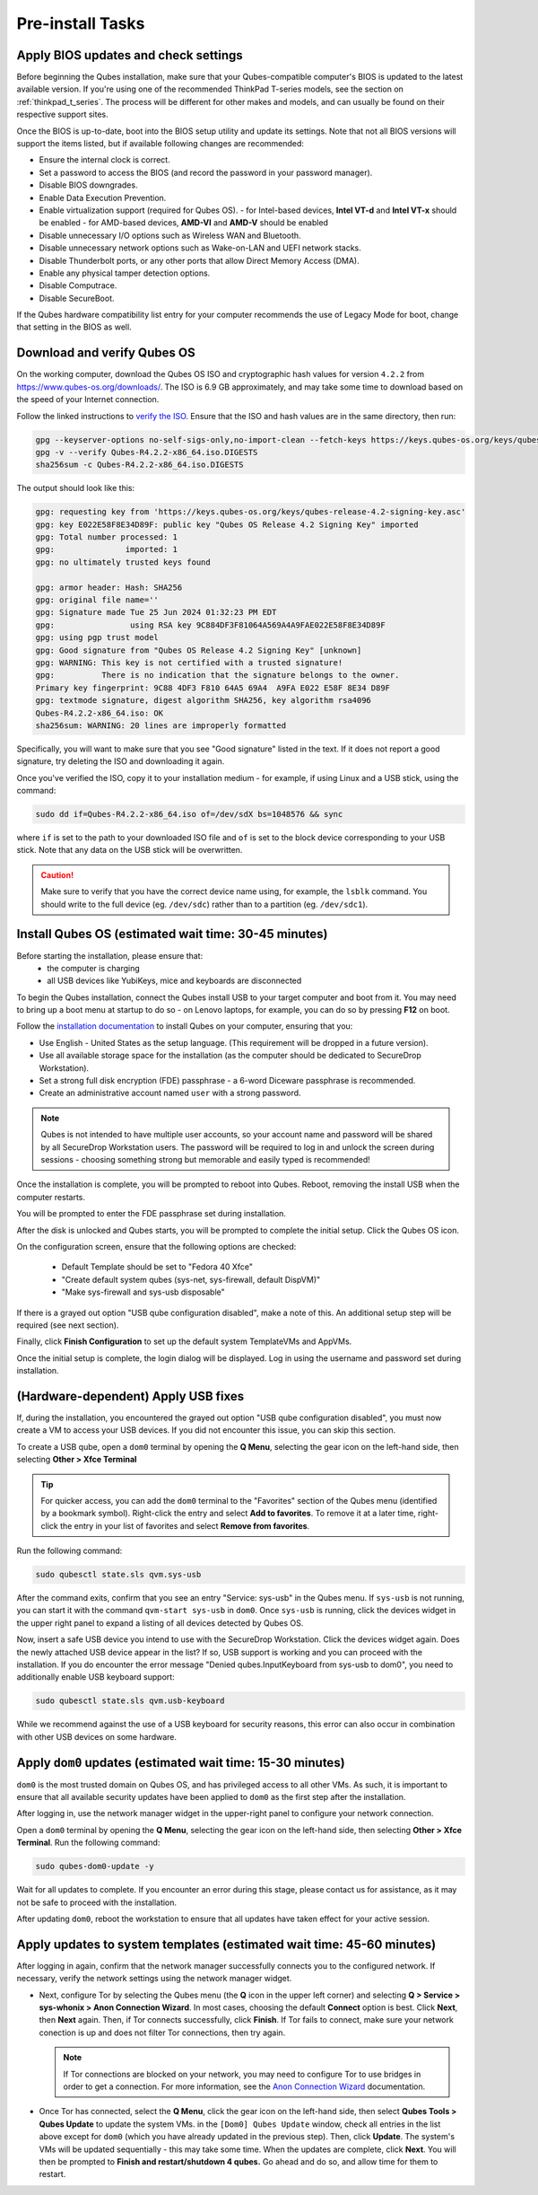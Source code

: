 Pre-install Tasks
=================

Apply BIOS updates and check settings
~~~~~~~~~~~~~~~~~~~~~~~~~~~~~~~~~~~~~
Before beginning the Qubes installation, make sure that your Qubes-compatible computer's BIOS is updated to the latest available version. If you're using one of the recommended ThinkPad T-series models, see the section on :ref:`thinkpad_t_series`. The process will be different for other makes and models, and can usually be found on their respective support sites.

Once the BIOS is up-to-date, boot into the BIOS setup utility and update its settings. Note that not all BIOS versions will support the items listed, but if available following changes are recommended:

- Ensure the internal clock is correct.
- Set a password to access the BIOS (and record the password in your password manager).
- Disable BIOS downgrades.
- Enable Data Execution Prevention.
- Enable virtualization support (required for Qubes OS).
  - for Intel-based devices, **Intel VT-d** and **Intel VT-x** should be enabled
  - for AMD-based devices, **AMD-VI** and **AMD-V** should be enabled
- Disable unnecessary I/O options such as Wireless WAN and  Bluetooth.
- Disable unnecessary network options such as Wake-on-LAN and UEFI network stacks.
- Disable Thunderbolt ports, or any other ports that allow Direct Memory Access (DMA).
- Enable any physical tamper detection options.
- Disable Computrace.
- Disable SecureBoot.

If the Qubes hardware compatibility list entry for your computer recommends the use of Legacy Mode for boot, change that setting in the BIOS as well.

Download and verify Qubes OS
~~~~~~~~~~~~~~~~~~~~~~~~~~~~
On the working computer, download the Qubes OS ISO and cryptographic hash values for version ``4.2.2`` from `https://www.qubes-os.org/downloads/ <https://www.qubes-os.org/downloads/#qubes-release-4-2-2>`_. The ISO is 6.9 GB approximately, and may take some time to download based on the speed of your Internet connection.

Follow the linked instructions to `verify the ISO <https://www.qubes-os.org/security/verifying-signatures/#how-to-verify-detached-pgp-signatures-on-qubes-isos>`_. Ensure that the ISO and hash values are in the same directory, then run:

.. code-block:: sh

  gpg --keyserver-options no-self-sigs-only,no-import-clean --fetch-keys https://keys.qubes-os.org/keys/qubes-release-4.2-signing-key.asc
  gpg -v --verify Qubes-R4.2.2-x86_64.iso.DIGESTS
  sha256sum -c Qubes-R4.2.2-x86_64.iso.DIGESTS
  
The output should look like this:

.. code-block:: sh
 
  gpg: requesting key from 'https://keys.qubes-os.org/keys/qubes-release-4.2-signing-key.asc'
  gpg: key E022E58F8E34D89F: public key "Qubes OS Release 4.2 Signing Key" imported
  gpg: Total number processed: 1
  gpg:               imported: 1
  gpg: no ultimately trusted keys found

  gpg: armor header: Hash: SHA256
  gpg: original file name=''
  gpg: Signature made Tue 25 Jun 2024 01:32:23 PM EDT
  gpg:                using RSA key 9C884DF3F81064A569A4A9FAE022E58F8E34D89F
  gpg: using pgp trust model
  gpg: Good signature from "Qubes OS Release 4.2 Signing Key" [unknown]
  gpg: WARNING: This key is not certified with a trusted signature!
  gpg:          There is no indication that the signature belongs to the owner.
  Primary key fingerprint: 9C88 4DF3 F810 64A5 69A4  A9FA E022 E58F 8E34 D89F
  gpg: textmode signature, digest algorithm SHA256, key algorithm rsa4096
  Qubes-R4.2.2-x86_64.iso: OK
  sha256sum: WARNING: 20 lines are improperly formatted
  
Specifically, you will want to make sure that you see "Good signature" listed in the text. If it does not report a good signature, try deleting the ISO and downloading it again.

Once you've verified the ISO, copy it to your installation medium - for example, if using Linux and a USB stick, using the command:

.. code-block:: sh

  sudo dd if=Qubes-R4.2.2-x86_64.iso of=/dev/sdX bs=1048576 && sync

where ``if`` is set to the path to your downloaded ISO file and ``of`` is set to
the block device corresponding to your USB stick. Note that any data on the USB stick will be overwritten.

.. caution:: Make sure to verify that you have the correct device name using, for example, the ``lsblk`` command. You should write to the full device (eg. ``/dev/sdc``) rather than to a partition (eg. ``/dev/sdc1``).


Install Qubes OS (estimated wait time: 30-45 minutes)
~~~~~~~~~~~~~~~~~~~~~~~~~~~~~~~~~~~~~~~~~~~~~~~~~~~~~

Before starting the installation, please ensure that:
  - the computer is charging
  - all USB devices like YubiKeys, mice and keyboards are disconnected

To begin the Qubes installation, connect the Qubes install USB to your target computer and boot from it. You may need to bring up a boot menu at startup to do so - on Lenovo laptops, for example, you can do so by pressing **F12** on boot.

Follow the `installation documentation <https://www.qubes-os.org/doc/installation-guide/>`_ to install Qubes on your computer, ensuring that you:

- Use English - United States as the setup language. (This requirement will be dropped in a future version).
- Use all available storage space for the installation (as the computer should be dedicated to SecureDrop Workstation).
- Set a strong full disk encryption (FDE) passphrase - a 6-word Diceware passphrase is recommended.
- Create an administrative account named ``user`` with a strong password.

.. note:: Qubes is not intended to have multiple user accounts, so your account name and password will be shared by all SecureDrop Workstation users. The password will be required to log in and unlock the screen during sessions - choosing something strong but memorable and easily typed is recommended!

Once the installation is complete, you will be prompted to reboot into Qubes. Reboot, removing the install USB when the computer restarts.

You will be prompted to enter the FDE passphrase set during installation.

After the disk is unlocked and Qubes starts, you will be prompted to complete the initial setup. Click the Qubes OS icon.

On the configuration screen, ensure that the following options are checked:

 - Default Template should be set to "Fedora 40 Xfce"
 - "Create default system qubes (sys-net, sys-firewall, default DispVM)"
 - "Make sys-firewall and sys-usb disposable"

If there is a grayed out option "USB qube configuration disabled", make a note of this. An additional setup step will be required (see next section).

Finally, click **Finish Configuration** to set up the default system TemplateVMs and AppVMs.

Once the initial setup is complete, the login dialog will be displayed. Log in using the username and password set during installation.

(Hardware-dependent) Apply USB fixes
~~~~~~~~~~~~~~~~~~~~~~~~~~~~~~~~~~~~

If, during the installation, you encountered the grayed out option "USB qube configuration disabled", you must now create a VM to access your USB devices. If you did not encounter this issue, you can skip this section.

To create a USB qube, open a ``dom0`` terminal by opening the **Q Menu**, selecting the gear icon on the left-hand side, then selecting **Other > Xfce Terminal**

.. tip::

  For quicker access, you can add the ``dom0`` terminal to the "Favorites" section of the
  Qubes menu (identified by a bookmark symbol). Right-click the entry and select
  **Add to favorites**. To remove it at a later time, right-click the entry in your
  list of favorites and select **Remove from favorites**.

Run the following command:

.. code-block:: sh

  sudo qubesctl state.sls qvm.sys-usb

After the command exits, confirm that you see an entry "Service: sys-usb" in the Qubes menu. If ``sys-usb`` is not running, you can start it with the command ``qvm-start sys-usb`` in ``dom0``. Once ``sys-usb`` is running, click the devices widget in the upper right panel to expand a listing of all devices detected by Qubes OS.

Now, insert a safe USB device you intend to use with the SecureDrop Workstation. Click the devices widget again. Does the newly attached USB device appear in the list? If so, USB support is working and you can proceed with the installation. If you do encounter the error message "Denied qubes.InputKeyboard from sys-usb to dom0", you need to additionally enable USB keyboard support:

.. code-block:: sh

  sudo qubesctl state.sls qvm.usb-keyboard

While we recommend against the use of a USB keyboard for security reasons, this error can also occur in combination with other USB devices on some hardware.

.. _apply_dom0_updates:

Apply ``dom0`` updates (estimated wait time: 15-30 minutes)
~~~~~~~~~~~~~~~~~~~~~~~~~~~~~~~~~~~~~~~~~~~~~~~~~~~~~~~~~~~
``dom0`` is the most trusted domain on Qubes OS, and has privileged access to all other VMs. As such, it is important to ensure that all available security updates have been applied to ``dom0`` as the first step after the installation.

After logging in, use the network manager widget in the upper-right panel to configure your network connection.

Open a ``dom0`` terminal by opening the **Q Menu**, selecting the gear icon on the left-hand side, then selecting **Other > Xfce Terminal**. Run the following command:

.. code-block:: sh

  sudo qubes-dom0-update -y

Wait for all updates to complete. If you encounter an error during this stage, please contact us for assistance, as it may not be safe to proceed with the installation.

After updating ``dom0``, reboot the workstation to ensure that all updates have taken effect for your active session.

Apply updates to system templates (estimated wait time: 45-60 minutes)
~~~~~~~~~~~~~~~~~~~~~~~~~~~~~~~~~~~~~~~~~~~~~~~~~~~~~~~~~~~~~~~~~~~~~~
After logging in again, confirm that the network manager successfully connects you to the configured network. If necessary, verify the network settings using the network manager widget.

- Next, configure Tor by selecting the Qubes menu (the **Q** icon in the upper left corner) and selecting **Q > Service > sys-whonix > Anon Connection Wizard**. In most cases, choosing the default **Connect** option is best. Click **Next**, then **Next** again. Then, if Tor connects successfully, click **Finish**. If Tor fails to connect, make sure your network conection is up and does not filter Tor connections, then try again.

  .. note:: If Tor connections are blocked on your network, you may need to configure Tor to use bridges in order to get a connection. For more information, see the `Anon Connection Wizard <https://www.whonix.org/wiki/Anon_Connection_Wizard>`_ documentation.

- Once Tor has connected, select the **Q Menu**, click the gear icon on the left-hand side, then select **Qubes Tools > Qubes Update** to update the system VMs. in the ``[Dom0] Qubes Update`` window, check all entries in the list above except for ``dom0`` (which you have already updated in the previous step). Then, click **Update**. The system's VMs will be updated sequentially - this may take some time. When the updates are complete, click **Next**. You will then be prompted to **Finish and restart/shutdown 4 qubes.** Go ahead and do so, and allow time for them to restart.
